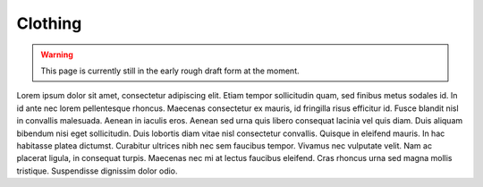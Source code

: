 ********************************************
Clothing
********************************************

.. WARNING:: 
   This page is currently still in the early rough draft form at the moment.

Lorem ipsum dolor sit amet, consectetur adipiscing elit. Etiam tempor sollicitudin quam, sed finibus metus sodales id. In id ante nec lorem pellentesque rhoncus. Maecenas consectetur ex mauris, id fringilla risus efficitur id. Fusce blandit nisl in convallis malesuada. Aenean in iaculis eros. Aenean sed urna quis libero consequat lacinia vel quis diam. Duis aliquam bibendum nisi eget sollicitudin. Duis lobortis diam vitae nisl consectetur convallis. Quisque in eleifend mauris. In hac habitasse platea dictumst. Curabitur ultrices nibh nec sem faucibus tempor. Vivamus nec vulputate velit. Nam ac placerat ligula, in consequat turpis. Maecenas nec mi at lectus faucibus eleifend. Cras rhoncus urna sed magna mollis tristique. Suspendisse dignissim dolor odio.
